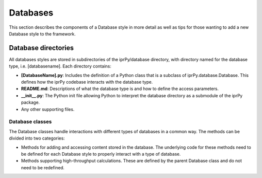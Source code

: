 
Databases
*********

This section describes the components of a Database style in more
detail as well as tips for those wanting to add a new Database style
to the framework.


Database directories
====================

All databases styles are stored in subdirectories of the
iprPy/database directory, with directory named for the database type,
i.e. [databasename].  Each directory contains:

* **[DatabaseName].py**: Includes the definition of a Python class
  that is a subclass of iprPy.database.Database.  This defines how the
  iprPy codebase interacts with the database type.

* **README.md**: Descriptions of what the database type is and how to
  define the access parameters.

* **__init__.py**: The Python init file allowing Python to interpret
  the database directory as a submodule of the iprPy package.

* Any other supporting files.


Database classes
----------------

The Database classes handle interactions with different types of
databases in a common way.  The methods can be divided into two
categories:

* Methods for adding and accessing content stored in the database.
  The underlying code for these methods need to be defined for each
  Database style to properly interact with a type of database.

* Methods supporting high-throughput calculations.  These are defined
  by the parent Database class and do not need to be redefined.
